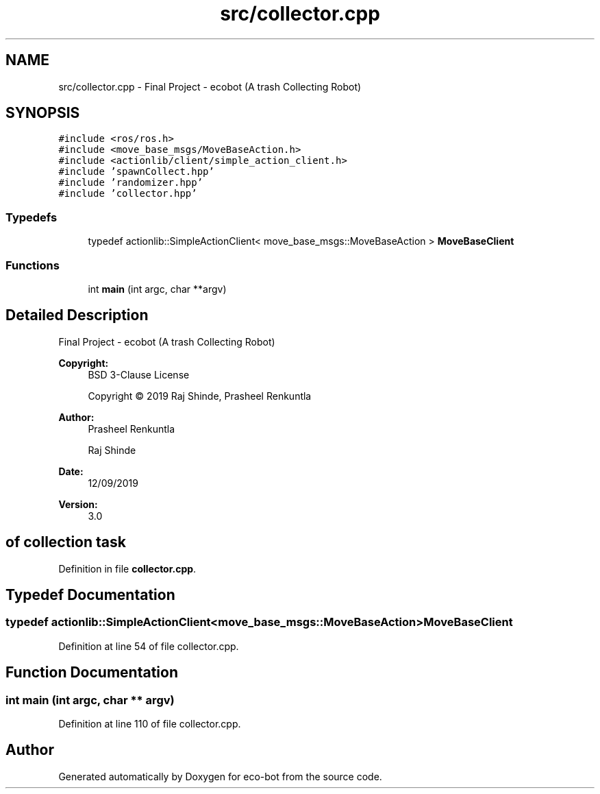 .TH "src/collector.cpp" 3 "Mon Dec 9 2019" "Version 3.0" "eco-bot" \" -*- nroff -*-
.ad l
.nh
.SH NAME
src/collector.cpp \- Final Project - ecobot (A trash Collecting Robot)  

.SH SYNOPSIS
.br
.PP
\fC#include <ros/ros\&.h>\fP
.br
\fC#include <move_base_msgs/MoveBaseAction\&.h>\fP
.br
\fC#include <actionlib/client/simple_action_client\&.h>\fP
.br
\fC#include 'spawnCollect\&.hpp'\fP
.br
\fC#include 'randomizer\&.hpp'\fP
.br
\fC#include 'collector\&.hpp'\fP
.br

.SS "Typedefs"

.in +1c
.ti -1c
.RI "typedef actionlib::SimpleActionClient< move_base_msgs::MoveBaseAction > \fBMoveBaseClient\fP"
.br
.in -1c
.SS "Functions"

.in +1c
.ti -1c
.RI "int \fBmain\fP (int argc, char **argv)"
.br
.in -1c
.SH "Detailed Description"
.PP 
Final Project - ecobot (A trash Collecting Robot) 


.PP
\fBCopyright:\fP
.RS 4
BSD 3-Clause License 
.PP
Copyright © 2019 Raj Shinde, Prasheel Renkuntla
.RE
.PP
\fBAuthor:\fP
.RS 4
Prasheel Renkuntla 
.PP
Raj Shinde 
.RE
.PP
\fBDate:\fP
.RS 4
12/09/2019 
.RE
.PP
\fBVersion:\fP
.RS 4
3\&.0 
.RE
.PP
.SH "of collection task"
.PP

.PP
Definition in file \fBcollector\&.cpp\fP\&.
.SH "Typedef Documentation"
.PP 
.SS "typedef actionlib::SimpleActionClient<move_base_msgs::MoveBaseAction> \fBMoveBaseClient\fP"

.PP
Definition at line 54 of file collector\&.cpp\&.
.SH "Function Documentation"
.PP 
.SS "int main (int argc, char ** argv)"

.PP
Definition at line 110 of file collector\&.cpp\&.
.SH "Author"
.PP 
Generated automatically by Doxygen for eco-bot from the source code\&.
